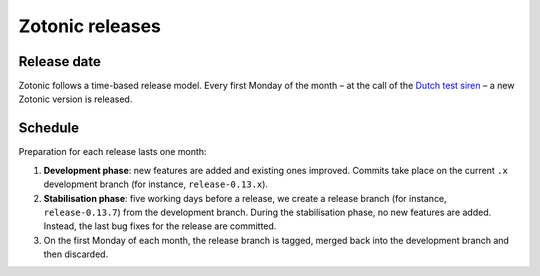 Zotonic releases
================

Release date
------------

Zotonic follows a time-based release model. Every first Monday of the month – at
the call of the `Dutch test siren`_ – a new Zotonic version is released.

Schedule
--------

Preparation for each release lasts one month:

1. **Development phase**: new features are added and existing ones improved.
   Commits take place on the current ``.x`` development branch (for instance,
   ``release-0.13.x``).

2. **Stabilisation phase**: five working days before a release, we create a
   release branch (for instance, ``release-0.13.7``) from the development
   branch. During the stabilisation phase, no new features are added. Instead,
   the last bug fixes for the release are committed.

3. On the first Monday of each month, the release branch is tagged, merged back
   into the development branch and then discarded.

.. _Dutch test siren: http://www.invadingholland.com/guides-to-holland/emergency-alarm

